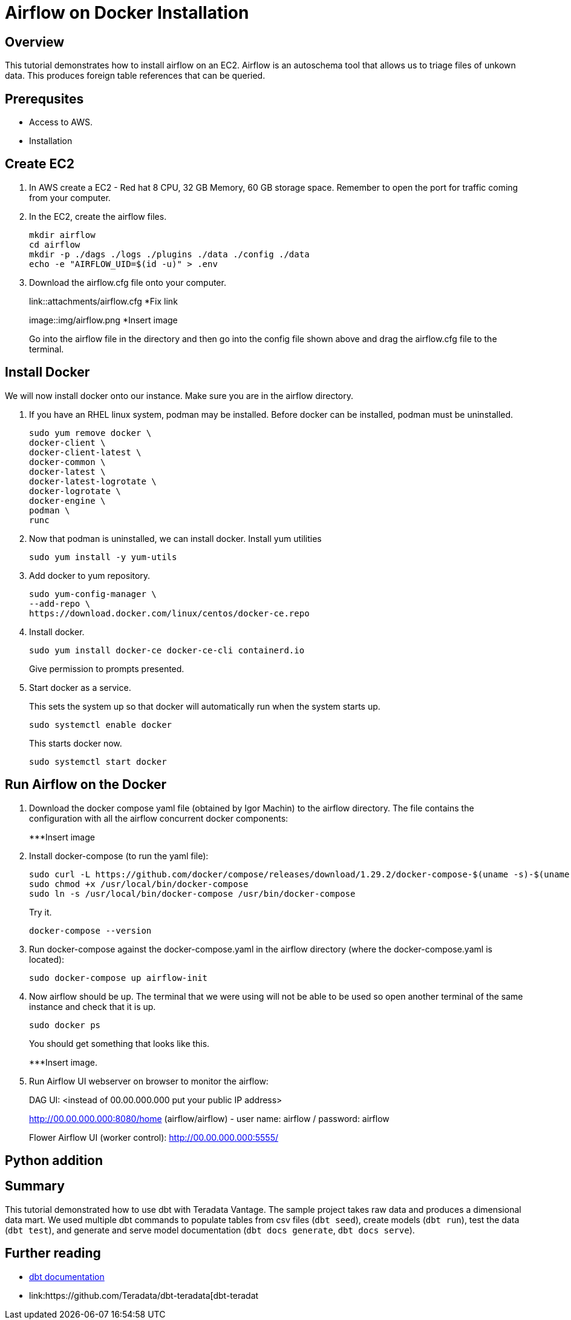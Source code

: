 =  Airflow on Docker Installation
:experimental:
:page-author: Igor Machin, Ambrose Inman
:page-email: igor.machin@teradata.com, ambrose.inman@teradata.com
:page-revdate: July 20, 2022
:description: Install airflow on EC2
:keywords: airflow, queries
:tabs:

== Overview

This tutorial demonstrates how to install airflow on an EC2. Airflow is an autoschema tool that allows us to triage files of unkown data. This produces foreign table references that can be queried.

== Prerequsites

* Access to AWS.
* Installation

== Create EC2

1. In AWS create a EC2 - Red hat 8 CPU, 32 GB Memory, 60 GB storage space. Remember to open the port for traffic coming from your computer.

2. In the EC2, create the airflow files.
+
[source, bash]
----
mkdir airflow
cd airflow
mkdir -p ./dags ./logs ./plugins ./data ./config ./data
echo -e "AIRFLOW_UID=$(id -u)" > .env
----
3. Download the airflow.cfg file onto your computer.
+
link::attachments/airflow.cfg
*Fix link
+
image::img/airflow.png
*Insert image
+
Go into the airflow file in the directory and then go into the config file shown above and drag the airflow.cfg file to the terminal.

== Install Docker

We will now install docker onto our instance. Make sure you are in the airflow directory.

1. If you have an RHEL linux system, podman may be installed. Before docker can be installed, podman must be uninstalled.
+
[source, bash]
----
sudo yum remove docker \
docker-client \
docker-client-latest \
docker-common \
docker-latest \
docker-latest-logrotate \
docker-logrotate \
docker-engine \
podman \
runc
----

2. Now that podman is uninstalled, we can install docker. Install yum utilities
+
[source, bash]
----
sudo yum install -y yum-utils
----

3. Add docker to yum repository.
+
[source, bash]
----
sudo yum-config-manager \
--add-repo \
https://download.docker.com/linux/centos/docker-ce.repo
----

4. Install docker.
+
[source, bash]
----
sudo yum install docker-ce docker-ce-cli containerd.io
----
Give permission to prompts presented.

5. Start docker as a service.
+
This sets the system up so that docker will automatically run when the system starts up.
+
[source, bash]
----
sudo systemctl enable docker
----
+
This starts docker now.
+
[source, bash]
----
sudo systemctl start docker
----

== Run Airflow on the Docker

1. Download the docker compose yaml file  (obtained by Igor Machin) to the airflow directory. The file contains the configuration with all the airflow concurrent docker components:
+
***Insert image

2. Install docker-compose (to run the yaml file):
+
[source, bash]
----
sudo curl -L https://github.com/docker/compose/releases/download/1.29.2/docker-compose-$(uname -s)-$(uname -m) -o /usr/local/bin/docker-compose
sudo chmod +x /usr/local/bin/docker-compose
sudo ln -s /usr/local/bin/docker-compose /usr/bin/docker-compose
----
+
Try it.
+
[source, bash]
----
docker-compose --version
----

3. Run docker-compose against the docker-compose.yaml in the airflow directory (where the docker-compose.yaml is located):
+
[source, bash]
----
sudo docker-compose up airflow-init
----

4. Now airflow should be up. The terminal that we were using will not be able to be used so open another terminal of the same instance and check that it is up.
+
[source, bash]
----
sudo docker ps
----
+
You should get something that looks like this.
+
***Insert image.

5. Run Airflow UI webserver on browser to monitor the airflow:
+
DAG UI: <instead of 00.00.000.000 put your public IP address>
+
http://00.00.000.000:8080/home (airflow/airflow) - user name: airflow / password: airflow
+
Flower Airflow UI (worker control):
http://00.00.000.000:5555/

== Python addition





















== Summary

This tutorial demonstrated how to use dbt with Teradata Vantage. The sample project takes raw data and produces a dimensional data mart. We used multiple dbt commands to populate tables from csv files (`dbt seed`), create models (`dbt run`), test the data (`dbt test`), and generate and serve model documentation (`dbt docs generate`, `dbt docs serve`).

== Further reading
* link:https://docs.getdbt.com/docs/[dbt documentation]
* link:https://github.com/Teradata/dbt-teradata[dbt-teradat
